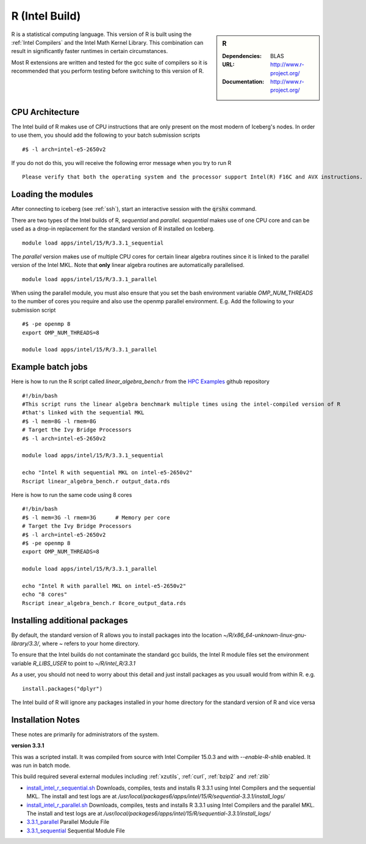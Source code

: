 .. _`Intel R`:

R (Intel Build)
===============

.. sidebar:: R

   :Dependencies: BLAS
   :URL: http://www.r-project.org/
   :Documentation: http://www.r-project.org/

R is a statistical computing language. This version of R is built using the :ref:`Intel Compilers` and the Intel Math Kernel Library. This combination can result in significantly faster runtimes in certain circumstances.

Most R extensions are written and tested for the gcc suite of compilers so it is recommended that you perform testing before switching to this version of R.

CPU Architecture
----------------
The Intel build of R makes use of CPU instructions that are only present on the most modern of Iceberg's nodes. In order to use them, you should add the following to your batch submission scripts ::

    #$ -l arch=intel-e5-2650v2

If you do not do this, you will receive the following error message when you try to run R ::

    Please verify that both the operating system and the processor support Intel(R) F16C and AVX instructions.

Loading the modules
-------------------
After connecting to iceberg (see :ref:`ssh`),  start an interactive session with the :code:`qrshx` command.

There are two types of the Intel builds of R, `sequential` and `parallel`. `sequential` makes use of one CPU core and can be used as a drop-in replacement for the standard version of R installed on Iceberg. ::

    module load apps/intel/15/R/3.3.1_sequential

The `parallel` version makes use of multiple CPU cores for certain linear algebra routines since it is linked to the parallel version of the Intel MKL. Note that **only** linear algebra routines are automatically parallelised.  ::

    module load apps/intel/15/R/3.3.1_parallel

When using the parallel module, you must also ensure that you set the bash environment variable `OMP_NUM_THREADS` to the number of cores you require and also use the openmp parallel environment.  E.g. Add the following to your submission script ::

    #$ -pe openmp 8
    export OMP_NUM_THREADS=8

    module load apps/intel/15/R/3.3.1_parallel


Example batch jobs
------------------
Here is how to run the R script called `linear_algebra_bench.r` from the `HPC Examples <https://github.com/mikecroucher/HPC_Examples>`_ github repository ::

  #!/bin/bash
  #This script runs the linear algebra benchmark multiple times using the intel-compiled version of R
  #that's linked with the sequential MKL
  #$ -l mem=8G -l rmem=8G
  # Target the Ivy Bridge Processors
  #$ -l arch=intel-e5-2650v2

  module load apps/intel/15/R/3.3.1_sequential

  echo "Intel R with sequential MKL on intel-e5-2650v2"
  Rscript linear_algebra_bench.r output_data.rds

Here is how to run the same code using 8 cores ::

  #!/bin/bash
  #$ -l mem=3G -l rmem=3G      # Memory per core
  # Target the Ivy Bridge Processors
  #$ -l arch=intel-e5-2650v2
  #$ -pe openmp 8
  export OMP_NUM_THREADS=8

  module load apps/intel/15/R/3.3.1_parallel

  echo "Intel R with parallel MKL on intel-e5-2650v2"
  echo "8 cores"
  Rscript inear_algebra_bench.r 8core_output_data.rds


Installing additional packages
------------------------------
By default, the standard version of R allows you to install packages into the location `~/R/x86_64-unknown-linux-gnu-library/3.3/`, where `~` refers to your home directory.

To ensure that the Intel builds do not contaminate the standard gcc builds, the Intel R module files set the environment variable `R_LIBS_USER` to point to `~/R/intel_R/3.3.1`

As a user, you should not need to worry about this detail and just install packages as you usuall would from within R. e.g. ::

    install.packages("dplyr")

The Intel build of R will ignore any packages installed in your home directory for the standard version of R and vice versa

Installation Notes
------------------
These notes are primarily for administrators of the system.

**version 3.3.1**

This was a scripted install. It was compiled from source with Intel Compiler 15.0.3 and with `--enable-R-shlib` enabled. It was run in batch mode.

This build required several external modules including :ref:`xzutils`, :ref:`curl`, :ref:`bzip2` and :ref:`zlib`

* `install_intel_r_sequential.sh <https://github.com/mikecroucher/HPC_Installers/blob/master/apps/R/3.3.1/sheffield/iceberg/intel_15/install_intel_r_sequential.sh>`_ Downloads, compiles, tests and installs R 3.3.1 using Intel Compilers and the sequential MKL. The install and test logs are at `/usr/local/packages6/apps/intel/15/R/sequential-3.3.1/install_logs/`
* `install_intel_r_parallel.sh <https://github.com/mikecroucher/HPC_Installers/blob/master/apps/R/3.3.1/sheffield/iceberg/intel_15/install_intel_r_parallel.sh>`_ Downloads, compiles, tests and installs R 3.3.1 using Intel Compilers and the parallel MKL. The install and test logs are at `/usr/local/packages6/apps/intel/15/R/sequential-3.3.1/install_logs/`
* `3.3.1_parallel <https://github.com/mikecroucher/HPC_Installers/blob/master/apps/R/3.3.1/sheffield/iceberg/intel_15/3.3.1_parallel>`_ Parallel Module File
* `3.3.1_sequential <https://github.com/mikecroucher/HPC_Installers/blob/master/apps/R/3.3.1/sheffield/iceberg/intel_15/3.3.1_sequential>`_ Sequential Module File
